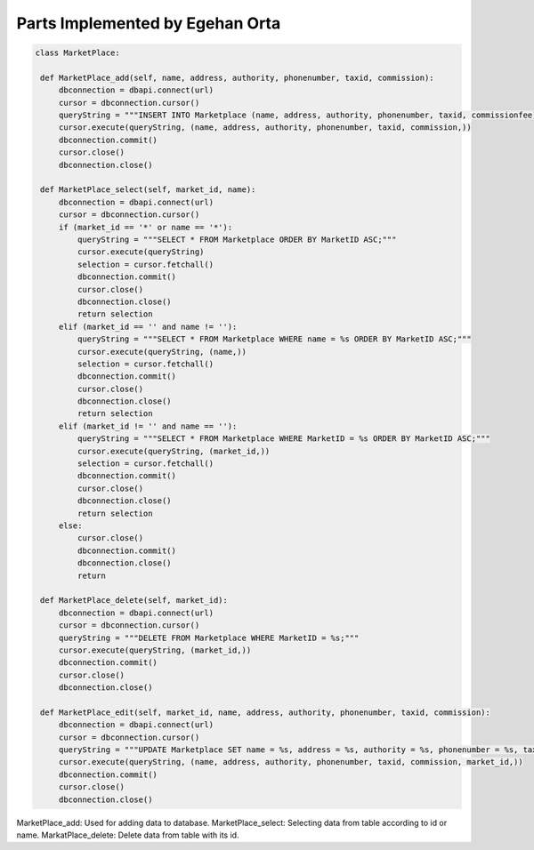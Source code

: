 Parts Implemented by Egehan Orta
================================

.. code-block:: python

   class MarketPlace:

    def MarketPlace_add(self, name, address, authority, phonenumber, taxid, commission):
        dbconnection = dbapi.connect(url)
        cursor = dbconnection.cursor()
        queryString = """INSERT INTO Marketplace (name, address, authority, phonenumber, taxid, commissionfee) VALUES (%s, %s, %s, %s, %s, %s);"""
        cursor.execute(queryString, (name, address, authority, phonenumber, taxid, commission,))
        dbconnection.commit()
        cursor.close()
        dbconnection.close()
    
    def MarketPlace_select(self, market_id, name):
        dbconnection = dbapi.connect(url)
        cursor = dbconnection.cursor()
        if (market_id == '*' or name == '*'):
            queryString = """SELECT * FROM Marketplace ORDER BY MarketID ASC;"""
            cursor.execute(queryString)
            selection = cursor.fetchall()
            dbconnection.commit()
            cursor.close()
            dbconnection.close()
            return selection
        elif (market_id == '' and name != ''):
            queryString = """SELECT * FROM Marketplace WHERE name = %s ORDER BY MarketID ASC;"""
            cursor.execute(queryString, (name,))
            selection = cursor.fetchall()
            dbconnection.commit()
            cursor.close()
            dbconnection.close()
            return selection
        elif (market_id != '' and name == ''):
            queryString = """SELECT * FROM Marketplace WHERE MarketID = %s ORDER BY MarketID ASC;"""
            cursor.execute(queryString, (market_id,))
            selection = cursor.fetchall()
            dbconnection.commit()
            cursor.close()
            dbconnection.close()
            return selection
        else:
            cursor.close()
            dbconnection.commit()
            dbconnection.close()
            return
    
    def MarketPlace_delete(self, market_id):
        dbconnection = dbapi.connect(url)
        cursor = dbconnection.cursor()
        queryString = """DELETE FROM Marketplace WHERE MarketID = %s;"""
        cursor.execute(queryString, (market_id,))
        dbconnection.commit()
        cursor.close()
        dbconnection.close()

    def MarketPlace_edit(self, market_id, name, address, authority, phonenumber, taxid, commission):
        dbconnection = dbapi.connect(url)
        cursor = dbconnection.cursor()
        queryString = """UPDATE Marketplace SET name = %s, address = %s, authority = %s, phonenumber = %s, taxid = %s, commissionfee = %s  WHERE  MarketID = %s;"""
        cursor.execute(queryString, (name, address, authority, phonenumber, taxid, commission, market_id,))
        dbconnection.commit()
        cursor.close()
        dbconnection.close()
        
MarketPlace_add: Used for adding data to database.
MarketPlace_select: Selecting data from table according to id or name.
MarkatPlace_delete: Delete data from table with its id.
